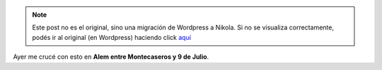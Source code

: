 .. link:
.. description:
.. tags: paraná, foto
.. date: 2011/04/28 12:55:16
.. title: Seguridad ante todo...
.. slug: seguridad-ante-todo


.. note::

   Este post no es el original, sino una migración de Wordpress a
   Nikola. Si no se visualiza correctamente, podés ir al original (en
   Wordpress) haciendo click aquí_

.. _aquí: http://humitos.wordpress.com/2011/04/28/seguridad-ante-todo/


Ayer me crucé con esto en **Alem entre Montecaseros y 9 de Julio**.
|image0|

.. |image0| image:: http://humitos.files.wordpress.com/2011/04/p4271406.jpg
   :target: http://humitos.files.wordpress.com/2011/04/p4271406.jpg
